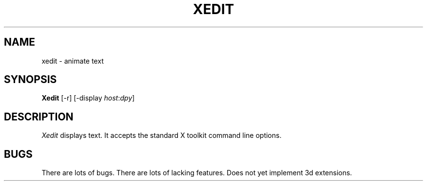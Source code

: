 .TH XEDIT 1 "1 March 1988" "X Version 11"
.UC 4
.SH NAME
xedit \- animate text
.SH SYNOPSIS
.B Xedit
[-r] [-display \fIhost\fP:\fIdpy\fP]
.SH DESCRIPTION
.I Xedit
displays text.  It accepts the standard X toolkit command line options.
.SH BUGS
There are lots of bugs.  There are lots of lacking features.
Does not yet implement 3d extensions.
